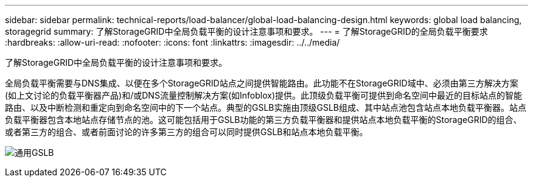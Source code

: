 ---
sidebar: sidebar 
permalink: technical-reports/load-balancer/global-load-balancing-design.html 
keywords: global load balancing, storagegrid 
summary: 了解StorageGRID中全局负载平衡的设计注意事项和要求。 
---
= 了解StorageGRID的全局负载平衡要求
:hardbreaks:
:allow-uri-read: 
:nofooter: 
:icons: font
:linkattrs: 
:imagesdir: ../../media/


[role="lead"]
了解StorageGRID中全局负载平衡的设计注意事项和要求。

全局负载平衡需要与DNS集成、以便在多个StorageGRID站点之间提供智能路由。此功能不在StorageGRID域中、必须由第三方解决方案(如上文讨论的负载平衡器产品)和/或DNS流量控制解决方案(如Infoblox)提供。此顶级负载平衡可提供到命名空间中最近的目标站点的智能路由、以及中断检测和重定向到命名空间中的下一个站点。典型的GSLB实施由顶级GSLB组成、其中站点池包含站点本地负载平衡器。站点负载平衡器包含本地站点存储节点的池。这可能包括用于GSLB功能的第三方负载平衡器和提供站点本地负载平衡的StorageGRID的组合、或者第三方的组合、或者前面讨论的许多第三方的组合可以同时提供GSLB和站点本地负载平衡。

image:load-balancer-generic-gslb.png["通用GSLB"]
